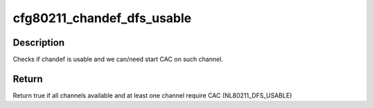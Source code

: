 .. -*- coding: utf-8; mode: rst -*-
.. src-file: net/wireless/core.h

.. _`cfg80211_chandef_dfs_usable`:

cfg80211_chandef_dfs_usable
===========================

.. c:function:: bool cfg80211_chandef_dfs_usable(struct wiphy *wiphy, const struct cfg80211_chan_def *chandef)

    checks if chandef is DFS usable

    :param struct wiphy \*wiphy:
        the wiphy to validate against

    :param const struct cfg80211_chan_def \*chandef:
        the channel definition to check

.. _`cfg80211_chandef_dfs_usable.description`:

Description
-----------

Checks if chandef is usable and we can/need start CAC on such channel.

.. _`cfg80211_chandef_dfs_usable.return`:

Return
------

Return true if all channels available and at least
one channel require CAC (NL80211_DFS_USABLE)

.. This file was automatic generated / don't edit.

